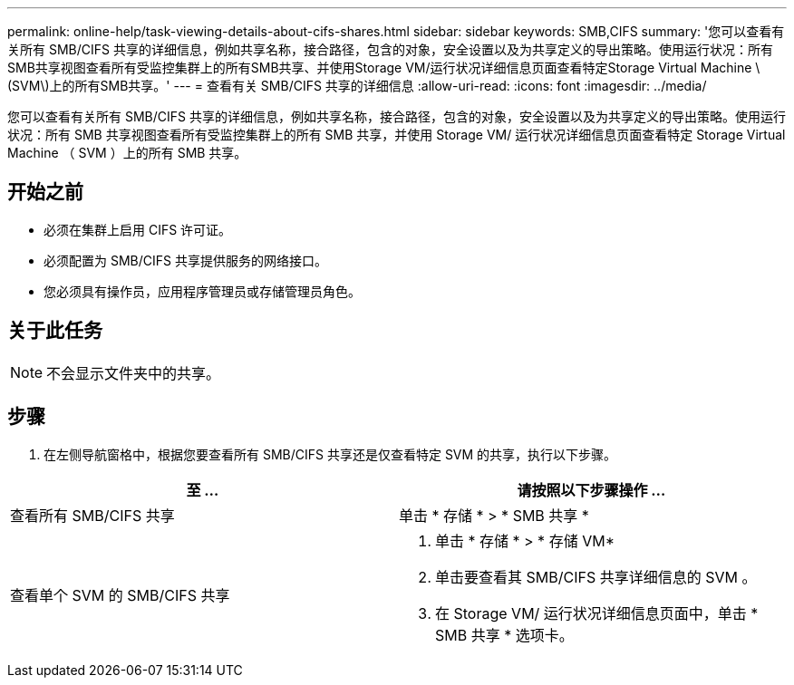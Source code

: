 ---
permalink: online-help/task-viewing-details-about-cifs-shares.html 
sidebar: sidebar 
keywords: SMB,CIFS 
summary: '您可以查看有关所有 SMB/CIFS 共享的详细信息，例如共享名称，接合路径，包含的对象，安全设置以及为共享定义的导出策略。使用运行状况：所有SMB共享视图查看所有受监控集群上的所有SMB共享、并使用Storage VM/运行状况详细信息页面查看特定Storage Virtual Machine \(SVM\)上的所有SMB共享。' 
---
= 查看有关 SMB/CIFS 共享的详细信息
:allow-uri-read: 
:icons: font
:imagesdir: ../media/


[role="lead"]
您可以查看有关所有 SMB/CIFS 共享的详细信息，例如共享名称，接合路径，包含的对象，安全设置以及为共享定义的导出策略。使用运行状况：所有 SMB 共享视图查看所有受监控集群上的所有 SMB 共享，并使用 Storage VM/ 运行状况详细信息页面查看特定 Storage Virtual Machine （ SVM ）上的所有 SMB 共享。



== 开始之前

* 必须在集群上启用 CIFS 许可证。
* 必须配置为 SMB/CIFS 共享提供服务的网络接口。
* 您必须具有操作员，应用程序管理员或存储管理员角色。




== 关于此任务

[NOTE]
====
不会显示文件夹中的共享。

====


== 步骤

. 在左侧导航窗格中，根据您要查看所有 SMB/CIFS 共享还是仅查看特定 SVM 的共享，执行以下步骤。


[cols="2*"]
|===
| 至 ... | 请按照以下步骤操作 ... 


 a| 
查看所有 SMB/CIFS 共享
 a| 
单击 * 存储 * > * SMB 共享 *



 a| 
查看单个 SVM 的 SMB/CIFS 共享
 a| 
. 单击 * 存储 * > * 存储 VM*
. 单击要查看其 SMB/CIFS 共享详细信息的 SVM 。
. 在 Storage VM/ 运行状况详细信息页面中，单击 * SMB 共享 * 选项卡。


|===